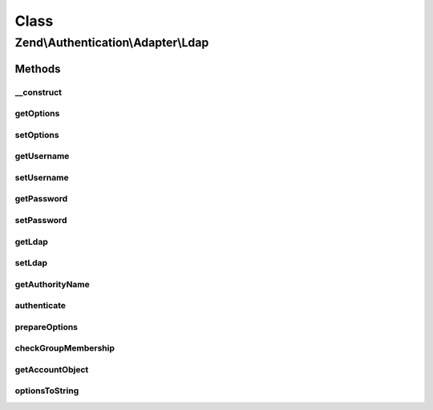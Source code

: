 .. Authentication/Adapter/Ldap.php generated using docpx on 01/30/13 03:02pm


Class
*****

Zend\\Authentication\\Adapter\\Ldap
===================================

Methods
-------

__construct
+++++++++++

.. function:: __construct()


    Constructor

    :param array: An array of arrays of Zend\Ldap\Ldap options
    :param string: The username of the account being authenticated
    :param string: The password of the account being authenticated



getOptions
++++++++++

.. function:: getOptions()


    Returns the array of arrays of Zend\Ldap\Ldap options of this adapter.

    :rtype: array|null 



setOptions
++++++++++

.. function:: setOptions()


    Sets the array of arrays of Zend\Ldap\Ldap options to be used by
    this adapter.

    :param array: The array of arrays of Zend\Ldap\Ldap options

    :rtype: Ldap Provides a fluent interface



getUsername
+++++++++++

.. function:: getUsername()


    Returns the username of the account being authenticated, or
    NULL if none is set.

    :rtype: string|null 



setUsername
+++++++++++

.. function:: setUsername()


    Sets the username for binding

    :param string: The username for binding

    :rtype: Ldap Provides a fluent interface



getPassword
+++++++++++

.. function:: getPassword()


    Returns the password of the account being authenticated, or
    NULL if none is set.

    :rtype: string|null 



setPassword
+++++++++++

.. function:: setPassword()


    Sets the password for the account

    :param string: The password of the account being authenticated

    :rtype: Ldap Provides a fluent interface



getLdap
+++++++

.. function:: getLdap()


    Returns the LDAP Object

    :rtype: ZendLdap\Ldap The Zend\Ldap\Ldap object used to authenticate the credentials



setLdap
+++++++

.. function:: setLdap()


    Set an Ldap connection

    :param ZendLdap\Ldap: An existing Ldap object

    :rtype: Ldap Provides a fluent interface



getAuthorityName
++++++++++++++++

.. function:: getAuthorityName()


    Returns a domain name for the current LDAP options. This is used
    for skipping redundant operations (e.g. authentications).

    :rtype: string 



authenticate
++++++++++++

.. function:: authenticate()


    Authenticate the user

    :rtype: AuthenticationResult 

    :throws: Exception\ExceptionInterface 



prepareOptions
++++++++++++++

.. function:: prepareOptions()


    Sets the LDAP specific options on the Zend\Ldap\Ldap instance

    :param ZendLdap\Ldap: 
    :param array: 

    :rtype: array of auth-adapter specific options



checkGroupMembership
++++++++++++++++++++

.. function:: checkGroupMembership()


    Checks the group membership of the bound user

    :param ZendLdap\Ldap: 
    :param string: 
    :param string: 
    :param array: 

    :rtype: string|true 



getAccountObject
++++++++++++++++

.. function:: getAccountObject()


    getAccountObject() - Returns the result entry as a stdClass object
    
    This resembles the feature {@see Zend\Authentication\Adapter\DbTable::getResultRowObject()}.
    Closes ZF-6813

    :param array: 
    :param array: 

    :rtype: stdClass|bool 



optionsToString
+++++++++++++++

.. function:: optionsToString()


    Converts options to string

    :param array: 

    :rtype: string 



